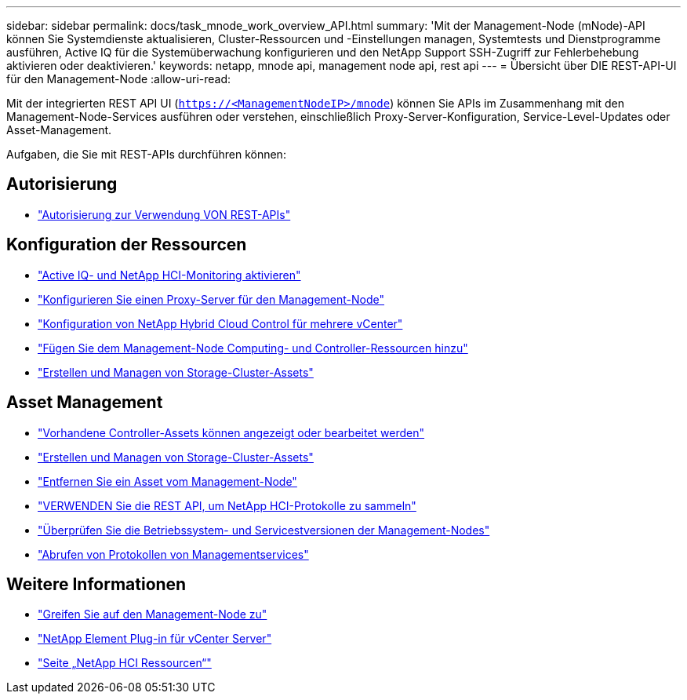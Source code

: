 ---
sidebar: sidebar 
permalink: docs/task_mnode_work_overview_API.html 
summary: 'Mit der Management-Node (mNode)-API können Sie Systemdienste aktualisieren, Cluster-Ressourcen und -Einstellungen managen, Systemtests und Dienstprogramme ausführen, Active IQ für die Systemüberwachung konfigurieren und den NetApp Support SSH-Zugriff zur Fehlerbehebung aktivieren oder deaktivieren.' 
keywords: netapp, mnode api, management node api, rest api 
---
= Übersicht über DIE REST-API-UI für den Management-Node
:allow-uri-read: 


[role="lead"]
Mit der integrierten REST API UI (`https://<ManagementNodeIP>/mnode`) können Sie APIs im Zusammenhang mit den Management-Node-Services ausführen oder verstehen, einschließlich Proxy-Server-Konfiguration, Service-Level-Updates oder Asset-Management.

Aufgaben, die Sie mit REST-APIs durchführen können:



== Autorisierung

* link:task_mnode_api_get_authorizationtouse.html["Autorisierung zur Verwendung VON REST-APIs"]




== Konfiguration der Ressourcen

* link:task_mnode_enable_activeIQ.html["Active IQ- und NetApp HCI-Monitoring aktivieren"]
* link:task_mnode_configure_proxy_server.html["Konfigurieren Sie einen Proxy-Server für den Management-Node"]
* link:task_mnode_multi_vcenter_config.html["Konfiguration von NetApp Hybrid Cloud Control für mehrere vCenter"]
* link:task_mnode_add_assets.html["Fügen Sie dem Management-Node Computing- und Controller-Ressourcen hinzu"]
* link:task_mnode_manage_storage_cluster_assets.html["Erstellen und Managen von Storage-Cluster-Assets"]




== Asset Management

* link:task_mnode_edit_vcenter_assets.html["Vorhandene Controller-Assets können angezeigt oder bearbeitet werden"]
* link:task_mnode_manage_storage_cluster_assets.html["Erstellen und Managen von Storage-Cluster-Assets"]
* link:task_mnode_remove_assets.html["Entfernen Sie ein Asset vom Management-Node"]
* link:task_hcc_collectlogs.html#use-the-rest-api-to-collect-netapp-hci-logs["VERWENDEN Sie die REST API, um NetApp HCI-Protokolle zu sammeln"]
* link:task_mnode_api_find_mgmt_svcs_version.html["Überprüfen Sie die Betriebssystem- und Servicestversionen der Management-Nodes"]
* link:task_mnode_logs.html["Abrufen von Protokollen von Managementservices"]


[discrete]
== Weitere Informationen

* link:task_mnode_access_ui.html["Greifen Sie auf den Management-Node zu"]
* https://docs.netapp.com/us-en/vcp/index.html["NetApp Element Plug-in für vCenter Server"^]
* https://www.netapp.com/hybrid-cloud/hci-documentation/["Seite „NetApp HCI Ressourcen“"^]

